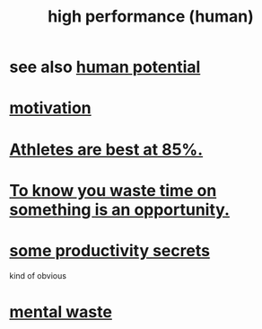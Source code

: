 :PROPERTIES:
:ID:       1dc593e8-0313-4dfd-bc5d-cd7e53f9bfba
:END:
#+title: high performance (human)
* see also [[id:3c4b895b-9cf0-444c-b4d1-b4b3cae52960][human potential]]
* [[id:7b52eb18-91c5-4f83-be4f-40ff8a918541][motivation]]
* [[id:158a85d7-e2ba-446b-98cf-669801db0024][Athletes are best at 85%.]]
* [[id:72405a71-167b-4cc8-af40-2df2a0d3e6e6][To know you waste time on something is an opportunity.]]
* [[id:73c06579-6cc8-47eb-9e60-511bfdad4cfe][some productivity secrets]]
  kind of obvious
* [[id:74fedaae-4cb2-40f5-bfd0-ee7582f23098][mental waste]]
